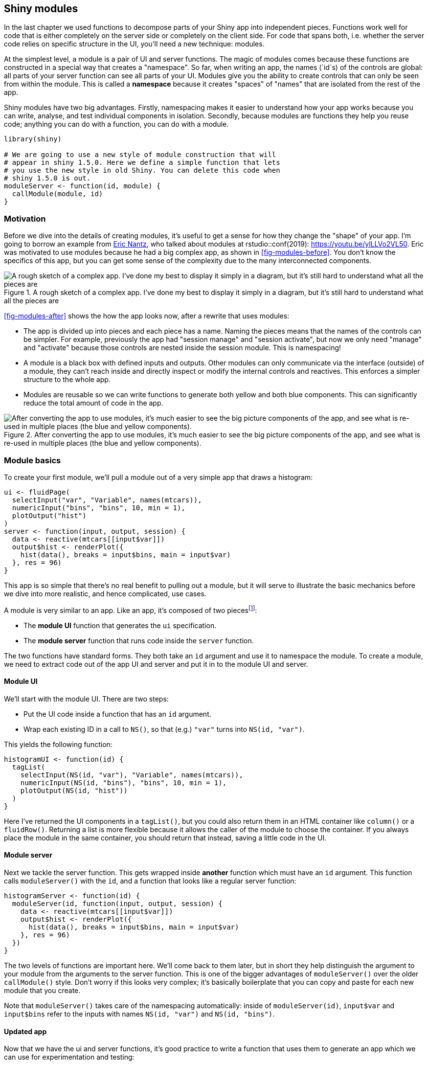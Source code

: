 [[scaling-modules]]
== Shiny modules 

In the last chapter we used functions to decompose parts of your Shiny app into independent pieces.
Functions work well for code that is either completely on the server side or completely on the client side.
For code that spans both, i.e. whether the server code relies on specific structure in the UI, you'll need a new technique: modules.

At the simplest level, a module is a pair of UI and server functions.
The magic of modules comes because these functions are constructed in a special way that creates a "namespace".
So far, when writing an app, the names (`id`s) of the controls are global: all parts of your server function can see all parts of your UI.
Modules give you the ability to create controls that can only be seen from within the module.
This is called a **namespace** because it creates "spaces" of "names" that are isolated from the rest of the app.

Shiny modules have two big advantages.
Firstly, namespacing makes it easier to understand how your app works because you can write, analyse, and test individual components in isolation.
Secondly, because modules are functions they help you reuse code; anything you can do with a function, you can do with a module.

[source, r]
----
library(shiny)

# We are going to use a new style of module construction that will 
# appear in shiny 1.5.0. Here we define a simple function that lets
# you use the new style in old Shiny. You can delete this code when
# shiny 1.5.0 is out.
moduleServer <- function(id, module) {
  callModule(module, id)
}
----

[[module-motivation]]
=== Motivation 

Before we dive into the details of creating modules, it's useful to get a sense for how they change the "shape" of your app.
I'm going to borrow an example from https://github.com/rpodcast[Eric Nantz], who talked about modules at rstudio::conf(2019): https://youtu.be/ylLLVo2VL50[].
Eric was motivated to use modules because he had a big complex app, as shown in <<fig-modules-before>>.
You don't know the specifics of this app, but you can get some sense of the complexity due to the many interconnected components.


.A rough sketch of a complex app. I've done my best to display it simply in a diagram, but it's still hard to understand what all the pieces are
image::diagrams/scaling-modules/before.png["A rough sketch of a complex app. I've done my best to display it simply in a diagram, but it's still hard to understand what all the pieces are"]


<<fig-modules-after>> shows the how the app looks now, after a rewrite that uses modules:

-   The app is divided up into pieces and each piece has a name.
    Naming the pieces means that the names of the controls can be simpler.
    For example, previously the app had "session manage" and "session activate", but now we only need "manage" and "activate" because those controls are nested inside the session module.
    This is namespacing!

-   A module is a black box with defined inputs and outputs.
    Other modules can only communicate via the interface (outside) of a module, they can't reach inside and directly inspect or modify the internal controls and reactives.
    This enforces a simpler structure to the whole app.

-   Modules are reusable so we can write functions to generate both yellow and both blue components.
    This can significantly reduce the total amount of code in the app.


.After converting the app to use modules, it's much easier to see the big picture components of the app, and see what is re-used in multiple places (the blue and yellow components).
image::diagrams/scaling-modules/after.png["After converting the app to use modules, it's much easier to see the big picture components of the app, and see what is re-used in multiple places (the blue and yellow components)."]


=== Module basics

To create your first module, we'll pull a module out of a very simple app that draws a histogram:

[source, r]
----
ui <- fluidPage(
  selectInput("var", "Variable", names(mtcars)),
  numericInput("bins", "bins", 10, min = 1),
  plotOutput("hist")
)
server <- function(input, output, session) {
  data <- reactive(mtcars[[input$var]])
  output$hist <- renderPlot({
    hist(data(), breaks = input$bins, main = input$var)
  }, res = 96)
}
----

This app is so simple that there's no real benefit to pulling out a module, but it will serve to illustrate the basic mechanics before we dive into more realistic, and hence complicated, use cases.

A module is very similar to an app.
Like an app, it's composed of two piecesfootnote:[Unlike an app, both module UI and server are functions.]:

-   The **module UI** function that generates the `ui` specification.
-   The **module server** function that runs code inside the `server` function.

The two functions have standard forms.
They both take an `id` argument and use it to namespace the module.
To create a module, we need to extract code out of the app UI and server and put it in to the module UI and server.

==== Module UI

We'll start with the module UI.
There are two steps:

-   Put the UI code inside a function that has an `id` argument.

-   Wrap each existing ID in a call to `NS()`, so that (e.g.) `"var"` turns into `NS(id, "var")`.

This yields the following function:

[source, r]
----
histogramUI <- function(id) {
  tagList(
    selectInput(NS(id, "var"), "Variable", names(mtcars)),
    numericInput(NS(id, "bins"), "bins", 10, min = 1),
    plotOutput(NS(id, "hist"))
  )
}
----

Here I've returned the UI components in a `tagList()`, but you could also return them in an HTML container like `column()` or a `fluidRow()`.
Returning a list is more flexible because it allows the caller of the module to choose the container.
If you always place the module in the same container, you should return that instead, saving a little code in the UI.

==== Module server

Next we tackle the server function.
This gets wrapped inside *another* function which must have an `id` argument.
This function calls `moduleServer()` with the `id`, and a function that looks like a regular server function:

[source, r]
----
histogramServer <- function(id) {
  moduleServer(id, function(input, output, session) {
    data <- reactive(mtcars[[input$var]])
    output$hist <- renderPlot({
      hist(data(), breaks = input$bins, main = input$var)
    }, res = 96)
  })
}
----

The two levels of functions are important here.
We'll come back to them later, but in short they help distinguish the argument to your module from the arguments to the server function.
This is one of the bigger advantages of `moduleServer()` over the older `callModule()` style.
Don't worry if this looks very complex; it's basically boilerplate that you can copy and paste for each new module that you create.

Note that `moduleServer()` takes care of the namespacing automatically: inside of `moduleServer(id)`, `input$var` and `input$bins` refer to the inputs with names `NS(id, "var")` and `NS(id, "bins")`.

==== Updated app

Now that we have the ui and server functions, it's good practice to write a function that uses them to generate an app which we can use for experimentation and testing:

[source, r]
----
histogramApp <- function() {
  ui <- fluidPage(
    histogramUI("hist1")
  )
  server <- function(input, output, session) {
    histogramServer("hist1")
  }
  shinyApp(ui, server)  
}
----

Note that, like all Shiny control, you need to use the same `id` in both UI and server, otherwise the two pieces will not be connected.

==== Namespacing

Now that we have a complete app, let's circle back and talk about namespacing some more.
The key idea that makes modules work is that the name of each control (i.e. its `id`) is now determined by two pieces:

-   The first piece comes from the module **user**.
-   The second piece comes from the module **author**.

This two-part specification means that you, the module author, don't need to worry about clashing with other UI components created by the user.
You have your own "space" of names that you own, and can arrange to best meet your own needs.

Namespacing turns modules into black boxes.
From outside of the module, you can't see any of the inputs, outputs, or reactives inside of it.
For example, take the app below.
The text output `output$out` will never get updated because there is no `input$bins`; the `bins` input can only be seen inside of the `hist1` module.

[source, r]
----
ui <- fluidPage(
  histogramUI("hist1"),
  textOutput("out")
)
server <- function(input, output, session) {
  histogramServer("hist1")
  output$out <- renderText(paste0("Bins: ", input$bins))
}
----

If you want to take input from reactives elsewhere in the app, you'll need to pass them to the module function explicitly; we'll come back to that shortly.

Note that the module UI and server differ in how the namespacing is expressed:

-   In the module UI, the namespacing is *explicit*: you have to call `NS()` every time you create an input or output.

-   In the module server, the namespacing is *implicit*.
    You only need to use `id` in the call to `moduleServer()` and then Shiny automatically namespaces `input` and `output` so that your module code can only access elements with the matching `id`.

==== Naming conventions

In this example, I've used a special naming scheme for all the components of the module, and I recommend that you also use it for your own modules.
Here, the module draws a histogram, so I've called it the `histogram` module.
This base name is then used in a variety of places:

-   `R/histogram.R` holds all the code for the module.
    If you're using Shiny 1.5.0 or greater, this file will be automatically loaded; otherwise you'll need to include a call to `source()` in your `app.R`.

-   `histogramUI()` is the module UI.
    If it's used primarily for input or output I'd call it `histogramInput()` or `histogramOuput()` instead.

-   `histogramServer()` is the module server.

-   `histogramApp()` creates a complete app for interactive experimentation and more formal testing.

=== Inputs and outputs

Sometimes a module with only an `id` argument to the module UI and server is useful because it allows you to isolate complex code in its own file.
This is particularly useful for apps that aggregate independent components, such as a corporate dashboard where each tab shows tailored reports for each line of business.
Here modules allow you to develop each piece in its own file without having to worry about IDs clashing across components.

Most of the time, however, your module UI and server will need additional arguments.
Adding arguments to the module UI gives greater control over module appearance, allowing you to use the same module in more places in your app.
But the module UI is just a regular R function, so there's relatively little to learn that's specific to Shiny, and much of it was already covered in <<scaling-functions>>.

So in following sections, I'll focus on the module server, and discuss how your module can take additional reactive inputs and return one or more reactive outputs.
Unlike regular Shiny code, connecting modules together requires you to be explicit about inputs and outputs.
Initially, this is going to feel tiresome.
And it's certainly more work than Shiny's usual free-form association.
But modules enforce specific lines of communication for a reason: they're a little more work to create, but much easier to understand, and allow you to build substantially more complex apps.

You might see advice to use `session$userData` or other techniques to break out of the module straitjacket.
Be wary of such advice: it's showing you how to work around the rules imposed by namespacing, making it easy to re-introduce much complexity to your app and significantly reducing the benefits of using a module in the first place.

==== Getting started: UI input + server output

To see how inputs and outputs work, we'll start off easy with a module that allows the user to select a dataset from built-in data provided by the datasets package.
This isn't terribly useful by itself, but it illustrates some of the basic principles, is a useful building block for more complex modules, and you've seen the idea before in <<adding-ui>>.

We'll start with the module UI.
Here I use a single additional argument so that you can limit the options to built-in datasets that are either data frames (`filter = is.data.frame`) or matrices (`filter = is.matrix`).
I use this argument to optionally filter the objects found in the datasets package, then create a `selectInput()`.

[source, r]
----
datasetInput <- function(id, filter = NULL) {
  names <- ls("package:datasets")
  if (!is.null(filter)) {
    data <- lapply(names, get, "package:datasets")
    names <- names[vapply(data, filter, logical(1))]
  }
  
  selectInput(NS(id, "dataset"), "Pick a dataset", choices = names)
}
----

The module server is also simple: we just use `get()` to retrieve the dataset with its name.
There's one new idea here: like a function and unlike a regular `server()`, this module server returns a value.
Here we take advantage of the usual rule that last expression processed in the function becomes the return value[^2].
This value should always be a reactive.

[source, r]
----
datasetServer <- function(id) {
  moduleServer(id, function(input, output, session) {
    reactive(get(input$dataset, "package:datasets"))
  })
}
----

To use a module server that returns something, you just have to capture its return value with `<-`.
That's demonstrated in the module app below, where I capture the dataset and then display it in a `tableOutput()`.

[source, r]
----
datasetApp <- function(filter = NULL) {
  ui <- fluidPage(
    datasetInput("dataset", filter = filter),
    tableOutput("data")
  )
  server <- function(input, output, session) {
    data <- datasetServer("dataset")
    output$data <- renderTable(head(data()))
  }
  shinyApp(ui, server)
}
# datasetApp(is.data.frame)
----

<!-- TODO: add demo -->

I've made a few executive decisions in my design of this function:

-   It takes a `filter` argument that's passed along to the module UI, making it easy to experiment with that input argument.

-   I use a tabular output to show all the data.
    It doesn't really matter what you use here, but the more expressive your UI, the easier it is to check that the module does what you expect.

==== Case study: selecting a numeric variable

Next, we'll create a control that allows the user to select variables of specified type from a given reactive dataset.
Because we want the dataset to be reactive, we can't fill in the choices when we start the app.
This makes the module UI very simple:

[source, r]
----
selectVarInput <- function(id) {
  selectInput(NS(id, "var"), "Variable", choices = NULL) 
}
----

The server function will have two arguments:

-   The `data` to select variables from.
    I want this to be reactive so it can work with the `dataset` module I created above.

-   A `filter` used to select which variables to list.
    This will be set by the caller of the module, so doesn't need to be reactive.
    To keep the module server simple, I've extracted out the key idea into a helper function:

    [source, r]
    ----
    find_vars <- function(data, filter) {
      names(data)[vapply(data, filter, logical(1))]
    }
    ----

Then the module server uses `observeEvent()` to update the `inputSelect` choices when the data changes, and returns a reactive that provides the values of the selected variable.

[source, r]
----
selectVarServer <- function(id, data, filter = is.numeric) {
  moduleServer(id, function(input, output, session) {
    observeEvent(data(), {
      updateSelectInput(session, "var", choices = find_vars(data(), filter))
    })
    
    reactive(data()[[input$var]])
  })
}
----

To make our app, we again capture the results of the module server and connect it to an output in our UI.
I want to make sure all the reactive plumbing is correct, so I use the `dataset` module as a source of reactive data frames.

[source, r]
----
selectVarApp <- function(filter = is.numeric) {
  ui <- fluidPage(
    datasetInput("data", is.data.frame),
    selectVarInput("var"),
    verbatimTextOutput("out")
  )
  server <- function(input, output, session) {
    data <- datasetServer("data")
    var <- selectVarServer("var", data, filter = filter)
    output$out <- renderPrint(var())
  }
  
  shinyApp(ui, server)
}
# selectVarApp()
----

<!-- TODO: add demo -->

==== Server inputs

When designing a module server, you need to think about who is going to provide the value for each argument: is it the R programmer calling your module, or the person using the app?
Another way to think about this is when can the value change: is it fixed and constant over the life-time of the app, or is it reactive, changing as the user interacts with the app?
This is an important design decision that determines whether or not an argument should be a reactive or not.

Once you've made this decision, I think it's good practice to check that each input to your module is either reactive or constant.
If you don't, and the user supplies the wrong type, they'll get a cryptic error message.
You can make the life of module user much easier with a quick and dirty call to `stopifnot()`.
For example, `selectVarServer()` could check that `data` is reactive and `filter` is not with the following code:

[source, r]
----
stopifnot(is.reactive(data))
stopifnot(!is.reactive(filter))
----

If you expect the module to be used many times by many people, you might also consider hand crafting an error message with an `if` statement and a call to `stop()`.

****
You might also apply this strategy to `find_vars()`.
It's not quite as important here, but because debugging Shiny apps is a little harder than debugging regular R code, I think it does make sense to invest a little more time in checking inputs so that you get clearer error messages when something goes wrong.

[source, r]
----
find_vars <- function(data, filter) {
  stopifnot(is.data.frame(data))
  stopifnot(is.function(filter))
  names(data)[vapply(data, filter, logical(1))]
}
----

This caught a couple of errors that I made while working on this chapter.
****

Checking that the module inputs are reactive (or not) helps you avoid a common problem when you mix modules with other input controls.
`input$var` is not a reactive, so whenever you pass an input value into a module, you'll need to wrap it in a `reactive()`.
If you check the inputs like I recommend here you'll get a clear error; otherwise you'll get something cryptic like `could not find function "data"`.

==== Modules inside of modules

Before we continue on to talk more about outputs from your server function, I wanted to highlight that modules are composable, and it may make sense to create a module that itself contains a module.
For example, we could combine the `dataset` and `selectVar` modules to make a module that allows the user to pick a variable from a built-in dataset:

[source, r]
----
selectDataVarUI <- function(id) {
  tagList(
    datasetInput(NS(id, "data"), filter = is.data.frame),
    selectVarInput(NS(id, "var"))
  )
}
selectDataVarServer <- function(id, filter = is.numeric) {
  moduleServer(id, function(input, output, session) {
    data <- datasetServer("data")
    var <- selectVarServer("var", data, filter = filter)
    var
  })
}

selectDataVarApp <- function(filter = is.numeric) {
  ui <- fluidPage(
    sidebarLayout(
      sidebarPanel(selectDataVarUI("var")),
      mainPanel(verbatimTextOutput("out"))
    )
  )
  server <- function(input, output, session) {
    var <- selectDataVarServer("var", filter)
    output$out <- renderPrint(var(), width = 40)
  }
  shinyApp(ui, server)
}
----

==== Case study: histogram

Now lets circle back to the original histogram module and refactor it into something more composable.
The key challenge of creating modules is creating functions that are flexible enough to be used in multiple places, but simple enough that they can easily be understood.
Figuring out how to write functions that are good building blocks is the journey of a lifetime; expect that you'll have to do it wrong quite a few times before you get it right.
(I wish I could offer more concrete advice here, but currently this is a skill that you'll have to refine through practice and conscious reflection.)

I'm also going to consider it as an output control because while it does use an input (the number of bins) that's used only to tweak the display, and doesn't need to be returned by the module.

[source, r]
----
histogramOutput <- function(id) {
  tagList(
    numericInput(NS(id, "bins"), "bins", 10, min = 1, step = 1),
    plotOutput(NS(id, "hist"))
  )
}
----

I've decided to give this module two inputs: `x`, the variable to plot, and a `title` for the histogram.
Both will be reactive so that they can change over time.
(The title is a bit frivolous but it's going to motivate an important technique very shortly).
Note the default value of `title`: it has to be reactive, so we need to wrap a constant value inside of `reactive()`.

[source, r]
----
histogramServer <- function(id, x, title = reactive("Histogram")) {
  stopifnot(is.reactive(x))
  stopifnot(is.reactive(title))
  
  moduleServer(id, function(input, output, session) {
    output$hist <- renderPlot({
      req(is.numeric(x()))
      main <- paste0(title(), " [", input$bins, "]")
      hist(x(), breaks = input$bins, main = main)
    }, res = 96)
  })
}
----

[source, r]
----
histogramApp <- function() {
  ui <- fluidPage(
    sidebarLayout(
      sidebarPanel(
        datasetInput("data", is.data.frame),
        selectVarInput("var"),
      ),
      mainPanel(
        histogramOutput("hist")    
      )
    )
  )
  
  server <- function(input, output, session) {
    data <- datasetServer("data")
    x <- selectVarServer("var", data)
    histogramServer("hist", x)
  }
  shinyApp(ui, server)
} 
# histogramApp()
----

****
Note that if you wanted to allow the module user to place the breaks control and histogram in different places of the app, you could use multiple UI functions.
It's not terribly useful here, but it's useful to see the basic approach.

[source, r]
----
histogramOutputBins <- function(id) {
  numericInput(NS(id, "bins"), "bins", 10, min = 1, step = 1)
}
histogramOutputPlot <- function(id) {
  plotOutput(NS(id, "hist"))
}

ui <- fluidPage(
  sidebarLayout(
    sidebarPanel(
      datasetInput("data", is.data.frame),
      selectVarInput("var"),
      histogramOutputBins("hist")
    ),
    mainPanel(
      histogramOutputPlot("hist")
    )
  )
)
----
****

==== Multiple outputs

It would be nice if we could include the name of selected variable in the title of the histogram.
There's currently no way to do that because `selectVarServer()` only returns the value of the variable, not its name.
We could certainly rewrite `selectVarServer()` to return the name instead, but then the module user would have to do the subsetting.
A better approach would be for the `selectVarServer()` to return *both* the name and the value.

A server function can return multiple values exactly the same way that any R function can return multiple values: by returning a list.
Below we modify `selectVarServer()` to return both the name and value, as reactives.

[source, r]
----
selectVarServer <- function(id, data, filter = is.numeric) {
  stopifnot(is.reactive(data))
  stopifnot(!is.reactive(filter))
  
  moduleServer(id, function(input, output, session) {
    observeEvent(data(), {
      updateSelectInput(session, "var", choices = find_vars(data(), filter))
    })
    
    list(
      name = reactive(input$var),
      value = reactive(data()[[input$var]])
    )
  })
}
----

Now we can update our `histogramApp()` to make use of this.
The UI stays the same; but now we pass both the selected variable's value and its name to `histogramServer()`.

[source, r]
----
histogramApp <- function() {
  ui <- fluidPage(...)

  server <- function(input, output, session) {
    data <- datasetServer("data")
    x <- selectVarServer("var", data)
    histogramServer("hist", x$value, x$name)
  }
  shinyApp(ui, server)
} 
----

The main challenge with this sort of code is remembering when you use the reactive (e.g. `x$value`) vs. when you use its value (e.g. `x$value()`).
Just remember that when passing an argument to a module, you want the module to react to the value changing which means that you have to pass the reactive, not it's current value.

If you find yourself frequently returning multiple values from a reactive, you might also consider using the zeallot package.
zeallot provides the `%<-%` operator which allows you to assign into multiple variables (sometimes called multiple, unpacking, or destructuring assignment).
This can be useful when returning multiple values because you avoid a layer of indirection.

[source, r]
----
library(zeallot)

histogramApp <- function() {
  ui <- fluidPage(...)

  server <- function(input, output, session) {
    data <- datasetServer("data")
    c(value, name) %<-% selectVarServer("var", data)
    histogramServer("hist", value, name)
  }
  shinyApp(ui, server)
}
----

==== Summary

To summarise what you've learned in this section:

-   Module inputs (i.e. additional arguments to the module server) can be reactives or constants.
    The choice is a design decision that you make based on who sets the arguments and when they change.
    You should always check the arguments are of the expected type to avoid unhelpful error messages.

-   Unlike app servers, but like regular functions, module servers can return values.
    The return value of a module should always be a reactive or, if you want to return multiple values, a list of reactives.

We also show a few tricks that you might find helpful in your own modules:

-   A module UI can return a named list if you want its UI to be spread over multiple places in the destination app.

-   You can make a module using other modules.

-   If an argument requires a reactive, and you want to give it a default value, make a "reactive constant" like `reactive(1)` or `reactive("title")`

-   Using zeallot

=== Case studies

To finish up the chapter, I present a few case studies that show a few more examples of using modules.
Unfortunately I don't have the space to show every possible way you might use a module to help simplify your app, but hopefully these examples will give you a little flavour for what you can do, and suggest ways you might extend in the future.

The last two examples focus on more complex ownership cases where some of the UI is generated at different time by different people.
These situations are complex because you need to remember the details of how namespacing works.

[[radio-other]]
==== Limited selection + other 

Another important use of modules is to give complex UI elements a simpler user interface.
Here I'm going to create a useful control that Shiny doesn't provide by default: a small set of options displayed with radio buttons coupled with an "other" field.
The inside of this module uses multiple input elements, but from the outside it works as a single combined object.

I'm going to parametrise the UI side with `label`, `choices`, and `selected` which get passed directly to `radioButtons()`.
I also create a `textInput()` containing a placeholder, that defaults to "Other".
To combine the text box and the radio button, I take advantage of the fact that `choiceValues` can be a list of HTML elements, including other input widgets.

[source, r]
----
radioExtraUI <- function(id, label, choices, selected = NULL, placeholder = "Other") {
  other <- textInput(NS(id, "other"), label = NULL, placeholder = placeholder)
  
  names <- if (is.null(names(choices))) choices else names(choices)
  values <- unname(choices)
  
  radioButtons(NS(id, "primary"), 
    label = label,
    choiceValues = c(names, "other"),
    choiceNames = c(as.list(values), list(other)),
    selected = selected
  )
}
----

On the server, I want to automatically select the "other" radio button if you modify the placeholder value.
You could also imagine using validation to ensure that some text is present if other is selected.

[source, r]
----
radioExtraServer <- function(id) {
  moduleServer(id, function(input, output, session) {
    observeEvent(input$other, ignoreInit = TRUE, {
      updateRadioButtons(session, "primary", selected = "other")
    })
    
    reactive({
      if (input$primary == "other") {
        input$other
      } else {
        input$primary
      }
    })
  })
}
----

Then I wrap up both pieces in an app function so that I can test it.
Here I use `…` to pass down any number of arguments into my `radioExtraUI()`.

[source, r]
----
radioExtraApp <- function(...) {
  ui <- fluidPage(
    radioExtraUI("extra", NULL, ...),
    textOutput("value")
  )
  server <- function(input, output, server) {
    extra <- radioExtraServer("extra")
    output$value <- renderText(paste0("Selected: ", extra()))
  }
  
  shinyApp(ui, server)
}
# radioExtraApp(c("a", "b", "c"))
----

<!-- TODO: add demo -->

You could continue to wrap up this module for still more specific purposes.
For example, one variable that requires a little care is gender, because there are many different ways for people to express their gender.

[source, r]
----
genderUI <- function(id, label = "Gender") {
  radioExtraUI(id, 
    label = label,
    choices = c(
      male = "Male",
      female = "Female",
      na = "Prefer not to say"
    ), 
    placeholder = "Self-described", 
    selected = "na"
  )
}
----

Here it's important to provide the most common choices, male and female, an option to not provide that data, and then a write in option where people can use whatever term they're most comfortable with.
It's considerate not to use a placeholder of "other" here.

For a deeper dive on this issue, and a discussion of why many commonly used ways of asking about gender can be hurtful to some people, I recommend reading "Designing forms for gender diversity and inclusion" by Sabrina Fonseca: https://uxdesign.cc/d8194cf1f51[].

[[module-wizard]]
==== Wizard 

Next we'll tackle a pair of case studies that dive into some subtleties of namespacing.
We'll start with a module that wraps up a wizard interface, a style of UI where you break a complex process down into a series of simple pages that the user works through one-by-one.
I showed how to create a basic wizard in <<dynamic-wizard>>.
Now we'll automate the process, so that when creating a wizard you can focus on the content of each page, rather on how they are connected together to form a whole.

To explain this module I'm going to start from the bottom and we'll work our way up.
The main part of the wizard UI are the buttons.
Each page has two buttons: one to take them on to the next page, and one to return them to the previous.
We'll start by creating helpers to build these buttons:

[source, r]
----
nextPage <- function(id, i) {
  actionButton(NS(id, paste0("go_", i, "_", i + 1)), "next")
}
prevPage <- function(id, i) {
  actionButton(NS(id, paste0("go_", i, "_", i - 1)), "prev")
}
----

The only real complexity here is the `id`: since each input element needs to have a unique id, the id for each button needs to include both the current and the destination page.

Next I write a function to generate a page of the wizard.
This includes a "title" (not shown, but used to identify the page for switching), the contents of the page (supplied by the user), and the two buttons[^3].

[source, r]
----
wrapPage <- function(title, page, button_left = NULL, button_right = NULL) {
  tabPanel(
    title = title, 
    fluidRow(
      column(12, page)
    ), 
    fluidRow(
      column(6, button_left),
      column(6, button_right)
    )
  )
}
----

Then we can put it all together to generate the whole wizard.
We loop over the list of pages provided by the user, create the buttons, then wrap up the user supplied page into a `tabPanel`, then combine all the panels into a `tabsetPanel`.
Note that there are two special cases for buttons:

-   The first page doesn't have a previous button.
    Here I use a trick that `if` returns `NULL` if the condition is `FALSE` and there is no else block.

-   The last page uses an input control supplied by the user.
    I think this is the simplest way to allow the user to control what happens when the wizard is done.

[source, r]
----
wizardUI <- function(id, pages, doneButton = NULL) {
  stopifnot(is.list(pages))
  n <- length(pages)
  
  wrapped <- vector("list", n)
  for (i in seq_along(pages)) {
    # First page only has next; last page only prev + done
    lhs <- if (i > 1) prevPage(id, i)
    rhs <- if (i < n) nextPage(id, i) else doneButton
    wrapped[[i]] <- wrapPage(paste0("page_", i), pages[[i]], lhs, rhs)
  }
  
  # Create tabsetPanel
  # https://github.com/rstudio/shiny/issues/2927
  wrapped$id <- NS(id, "wizard")
  wrapped$type <- "hidden"
  do.call("tabsetPanel", wrapped)
}
----

The code to create the tabset panel requires a little explanation: unfortunately `tabsetPanel()` doesn't allow us to pass in a list of tabs.
So instead we need to do a little `do.call()` magic to make it work.
`do.call(function_name, list(arg1, arg2, …)` is equivalent to `function_name(arg1, arg2, …)`, so here we're creating a call like `tabstPanel(pages[[1]], pages[[2]], …, id = NS(id, "wizard"), type = "hidden")`.
Hopefully this will be simplified in a future version of Shiny.

Now that we've completed the module UI, we need to turn our attention to the module server.
The essence of the server is straightforward: we just need to make buttons work, so that you can travel from page-to-page in either direction.
To do that we need to setup a `observeEvent()` for each button that calls `updateTabsetPanel()`.
This would be relatively simple if we knew exactly how many pages there were.
But we don't, because the user of the module gets to control that.

So instead, we need to do a little functional programming to set up the `(n - 1) * 2` observers (two observers for each page except for the first and last, which only need one).
The server function below starts by extracting out the basic code we need for one button in the `changePage()` function.
It uses `input[[]]`, as in <<multiple-controls>>, so we can refer to control dynamically.
Then we use `lapply()` to loop over all the previous buttons (needed for every page except the first), and all the next buttons (needed for every page except the last).

[source, r]
----
wizardServer <- function(id, n) {
  moduleServer(id, function(input, output, session) {
    changePage <- function(from, to) {
      observeEvent(input[[paste0("go_", from, "_", to)]], {
        updateTabsetPanel(session, "wizard", selected = paste0("page_", to))
      })  
    }
    ids <- seq_len(n)
    lapply(ids[-1], function(i) changePage(i, i - 1))
    lapply(ids[-n], function(i) changePage(i, i + 1))
  })
}
----

Note that it's not possible to use a for loop instead of `map()`/`lapply()` here; we'll come back to why in Chapter XYZ.

Now we can construct an app and simple example to make sure we've plumbed everything together correctly:

[source, r]
----
wizardApp <- function(...) {
  pages <- list(...)
  
  ui <- fluidPage(
    wizardUI("whiz", pages)
  )
  server <- function(input, output, session) {
    wizardServer("whiz", length(pages))
  }
  shinyApp(ui, server)
}
----

[source, r]
----
wizardApp(
  "Page 1",
  "Page 2",
  "Page 3"
)
----

Unfortunately we need to repeat ourselves slightly when using the module: need to make sure that the `n` argument to `wizardServer()` is consistent with the `pages` argument to `wizardUi()`.
This is a principled limitation of the module system which we'll discuss in more detail in <<module-objects>>.

<!-- TODO: add demo -->

Now lets use the wizard in a slightly more realistic app that has inputs and outputs.
The main point to notice is that even though the pages are displayed by the module, their ids are controlled by the user of the module.
The creator of the control gets control over namespacing; it doesn't matter who ends up assembling the control for final display on the webpage.

[source, r]
----
page1 <- tagList(
  textInput("name", "What's your name?")
)
page2 <- tagList(
  numericInput("age", "How old are you?", 20)
)
page3 <- tagList(
  "Is this data correct?",
  verbatimTextOutput("info")
)

ui <- fluidPage(
  wizardUI(
    id = "demographics", 
    pages = list(page1, page2, page3), 
    doneButton = actionButton("done", "Submit")
  )
)
server <- function(input, output, session) {
  wizardServer("demographics", 3)

  observeEvent(input$done, showModal(
    modalDialog("Thank you!", footer = NULL)
  ))
  
  output$info <- renderText(paste0(
    "Age: ", input$age, "\n",
    "Name: ", input$name, "\n"
  ))
}
----

==== Dynamic UI

We'll finish up with a case study that uses dynamic UI, taking part of the dynamic filtering code found in <<dynamic-filter>> and turning it into a module.
The main challenge of dynamic UI within a module is that because you will be generating UI code within your server function, we need a more precise definition of when explicit namespacing is needed.

As usual, we'll start with the module UI.
It's very simple here, because we're just generating a "hole" that the server functions will fill in dynamically.

[source, r]
----
filterUI <- function(id) {
  uiOutput(NS(id, "controls"))
}
----

To create the module server, we'll first copy in the helper functions from <<dynamic-filter>>: `make_ui()` makes a control for each column, and `filter_var()` helps generate the final logical vector.
There's only one difference here: `make_ui()` gains an additional `id` argument so that we can namespace the controls to the module.

[source, r]
----
library(purrr)

make_ui <- function(x, id, var) {
  if (is.numeric(x)) {
    rng <- range(x, na.rm = TRUE)
    sliderInput(id, var, min = rng[1], max = rng[2], value = rng)
  } else if (is.factor(x)) {
    levs <- levels(x)
    selectInput(id, var, choices = levs, selected = levs, multiple = TRUE)
  } else {
    # Not supported
    NULL
  }
}
filter_var <- function(x, val) {
  if (is.numeric(x)) {
    !is.na(x) & x >= val[1] & x <= val[2]
  } else if (is.factor(x)) {
    x %in% val
  } else {
    # No control, so don't filter
    TRUE
  }
}
----

Now we create the module server.
There are two main parts:

-   We generate the `controls` using `purrr::map()` and `make_ui()`.
    Note the explicit use of `NS()` here.
    That's needed because even though we're inside the module server, the automatic namespacing only applies to `input`, `output`, and `session`.

-   We return the logical filtering vector as the module output.

[source, r]
----
filterServer <- function(id, df) {
  stopifnot(is.reactive(df))

  moduleServer(id, function(input, output, session) {
    vars <- reactive(names(df()))
    
    output$controls <- renderUI({
      map(vars(), function(var) make_ui(df()[[var]], NS(id, var), var))
    })
    
    reactive({
      each_var <- map(vars(), function(var) filter_var(df()[[var]], input[[var]]))
      reduce(each_var, `&`)
    })
  })
}
----

Now we can put it all together in a module app that allows you to select a built-in dataset and then filter on any numeric or categorical variable.

[source, r]
----
filterApp <- function() {
  ui <- fluidPage(
    sidebarLayout(
      sidebarPanel(
        datasetInput("data", is.data.frame),
        textOutput("n"),
        filterUI("filter"),
      ),
      mainPanel(
        tableOutput("table")    
      )
    )
  )
  server <- function(input, output, session) {
    df <- datasetServer("data")
    filter <- filterServer("filter", df)
    
    output$table <- renderTable(df()[filter(), , drop = FALSE])
    output$n <- renderText(paste0(sum(filter()), " rows"))
  }
  shinyApp(ui, server)
}
----

A big advantage of using a module here is that it wraps up a bunch of advanced Shiny programming techniques.
You can use the filter module without having to understand the dynamic UI and functional programming techniques that make it work.

[[module-objects]]
=== Single object modules 

To conclude the chapter, I wanted to finish up with a brief discussion of a common reaction to modules.
Feel free to skip this section if that wasn't your reaction.

When some people (like me!) encounter modules for the first time, they immediately attempt to combine the module server and module UI into a single module object.

To illustrate the problem, lets generalise the motivating example from the first part of the chapter so that the data frame is now a parameter:

[source, r]
----
histogramUI <- function(id, df) {
  tagList(
    selectInput(NS(id, "var"), "Variable", names(df)),
    numericInput(NS(id, "bins"), "bins", 10, min = 1),
    plotOutput(NS(id, "hist"))
  )
}

histogramServer <- function(id, df) {
  moduleServer(id, function(input, output, session) {
    data <- reactive(df[[input$var]])
    output$hist <- renderPlot({
      hist(data(), breaks = input$bins, main = input$var)
    }, res = 96)
  })
}
----

And that leads to the following app:

[source, r]
----
ui <- fluidPage(
  tabsetPanel(
    tabPanel("mtcars", histogramUI("mtcars", mtcars)),
    tabPanel("iris", histogramUI("iris", iris))
  )
)
server <- function(input, output, session) {
  histogramServer("mtcars", mtcars)
  histogramServer("iris", iris)
}
----

It seems undesirable that we have to repeat both the ID and the name of the dataset in both the UI and server, so it's natural to want to wrap into a single function that returns both the UI and the server:

[source, r]
----
histogramApp <- function(id, df) {
  list(
    ui = histogramUI(id, df), 
    server = histogramServer(id, df)
  )
}
----

Then we define the module outside of the UI and server, extracting elements from the list as needed:

[source, r]
----
hist1 <- histogramApp("mtcars", mtcars)
hist2 <- histogramApp("iris", iris)

ui <- fluidPage(
  tabsetPanel(
    tabPanel("mtcars", hist1$ui()),
    tabPanel("iris", hist2$ui())
  )
)
server <- function(input, output, session) {
  hist1$server()
  hist2$server()
}
----

There are two problems with this code.
Firstly, it doesn't work, because `moduleFunction()` must be called inside a server function.
But imagine that problem didn't exist or you worked around it some other way.
There's still a big problem: what if we want to allow the user to select the dataset, i.e. we want to make the `df` argument reactive.
That can't work because the module is instantiated before the server function, i.e. before we know that information.

In Shiny, UI and server are inherently disconnected; Shiny doesn't know which UI invocation belongs to which server session.
You can see this pattern throughout Shiny: for example, `plotOutput()` and `renderPlot()` are connected only by shared ID.
Writing modules as separate functions reflects that reality: they're distinct functions that are not connected other than through a shared ID.

=== Exercises

1.  Example passing `input$foo` to reactive and it not working.

2.  Rewrite `selectVarServer()` so that both `data` and `filter` are reactive.
    Pair it with an app function that lets the user pick the dataset with the `dataset` module, a function with an `inputSelect()` that lets the user filter for numeric, character, or factor variables.

3.  The following code defines output and server components of a module that takes a numeric input and produces a bulleted list of three summary statistics.
    Create an app function that allows you to experiment with it.
    The app function should take a data frame as input, and use `numericVarSelectInput()` to pick the variable to summarise.

    [source, r]
    ----
    summaryOutput <- function(id) {
      tags$ul(
        tags$li("Min: ", textOutput(NS(id, "min"), inline = TRUE)),
        tags$li("Max: ", textOutput(NS(id, "max"), inline = TRUE)),
        tags$li("Missing: ", textOutput(NS(id, "n_na"), inline = TRUE))
      )
    }

    summaryServer <- function(id, var) {
      moduleServer(id, function(input, output, session) {
        rng <- reactive({
          req(var())
          range(var(), na.rm = TRUE)
        })

        output$min <- renderText(rng()[[1]])
        output$max <- renderText(rng()[[2]])
        output$n_na <- renderText(sum(is.na(var())))
      })
    }
    ----

4.  The following module input provides a text control that lets you type a date in ISO8601 format (yyyy-mm-dd).
    Complete the module by providing a server function that uses `output$error` to display a message if the entered value is not a valid date.
    The module should return a `Date` object for valid dates.
    (Hint: use `strptime(x, "%Y-%m-%d")` to parse the string; it will return `NA` if the value isn't a valid date.)

    [source, r]
    ----
    ymdDateUI <- function(id, label) {
      label <- paste0(label, " (yyyy-mm-dd)")

      fluidRow(
        textInput(NS(id, "date"), label),
        textOutput(NS(id, "error"))
      )
    }
    ----

5.  In `radioExtraServer()`, return a list that contains both the value and whether or not it came from other.

6.  In `wizardServer()` verify that the namespacing has been set up correctly by using two or more wizards in a single app, and checking that you can navigate through each wizard independently.


[^2]: The tidyverse style guide, https://style.tidyverse.org/functions.html#return[], recommends reserving `return()` only for cases where you are returning early.

[^3]: Not every page will have both buttons (more on that shortly) so I mark them as optional by supplying a default value of `NULL`.
